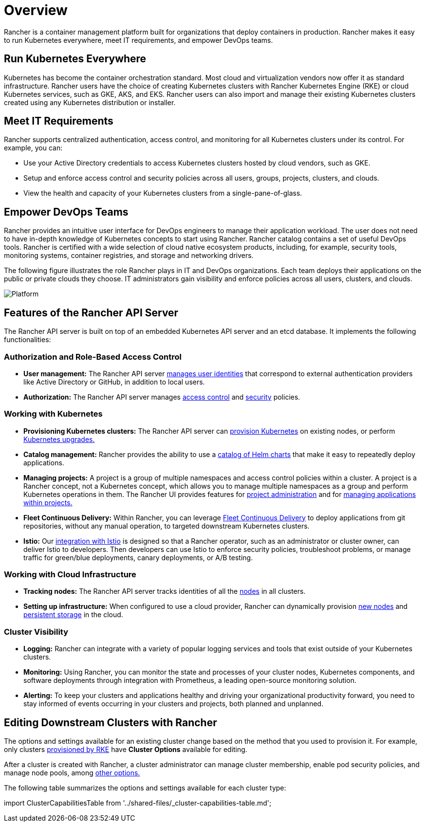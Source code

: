 = Overview

Rancher is a container management platform built for organizations that deploy containers in production. Rancher makes it easy to run Kubernetes everywhere, meet IT requirements, and empower DevOps teams.

== Run Kubernetes Everywhere

Kubernetes has become the container orchestration standard. Most cloud and virtualization vendors now offer it as standard infrastructure. Rancher users have the choice of creating Kubernetes clusters with Rancher Kubernetes Engine (RKE) or cloud Kubernetes services, such as GKE, AKS, and EKS. Rancher users can also import and manage their existing Kubernetes clusters created using any Kubernetes distribution or installer.

== Meet IT Requirements

Rancher supports centralized authentication, access control, and monitoring for all Kubernetes clusters under its control. For example, you can:

* Use your Active Directory credentials to access Kubernetes clusters hosted by cloud vendors, such as GKE.
* Setup and enforce access control and security policies across all users, groups, projects, clusters, and clouds.
* View the health and capacity of your Kubernetes clusters from a single-pane-of-glass.

== Empower DevOps Teams

Rancher provides an intuitive user interface for DevOps engineers to manage their application workload. The user does not need to have in-depth knowledge of Kubernetes concepts to start using Rancher. Rancher catalog contains a set of useful DevOps tools. Rancher is certified with a wide selection of cloud native ecosystem products, including, for example, security tools, monitoring systems, container registries, and storage and networking drivers.

The following figure illustrates the role Rancher plays in IT and DevOps organizations. Each team deploys their applications on the public or private clouds they choose. IT administrators gain visibility and enforce policies across all users, clusters, and clouds.

image::/img/platform.png[Platform]

== Features of the Rancher API Server

The Rancher API server is built on top of an embedded Kubernetes API server and an etcd database. It implements the following functionalities:

=== Authorization and Role-Based Access Control

* *User management:* The Rancher API server xref:../how-to-guides/new-user-guides/authentication-permissions-and-global-configuration/authentication-config/authentication-config.adoc[manages user identities] that correspond to external authentication providers like Active Directory or GitHub, in addition to local users.
* *Authorization:* The Rancher API server manages xref:../how-to-guides/new-user-guides/authentication-permissions-and-global-configuration/manage-role-based-access-control-rbac/manage-role-based-access-control-rbac.adoc[access control] and xref:../how-to-guides/new-user-guides/authentication-permissions-and-global-configuration/create-pod-security-policies.adoc[security] policies.

=== Working with Kubernetes

* *Provisioning Kubernetes clusters:* The Rancher API server can xref:../how-to-guides/new-user-guides/kubernetes-clusters-in-rancher-setup/kubernetes-clusters-in-rancher-setup.adoc[provision Kubernetes] on existing nodes, or perform xref:installation-and-upgrade/upgrade-and-roll-back-kubernetes.adoc[Kubernetes upgrades.]
* *Catalog management:* Rancher provides the ability to use a xref:../how-to-guides/new-user-guides/helm-charts-in-rancher/helm-charts-in-rancher.adoc[catalog of Helm charts] that make it easy to repeatedly deploy applications.
* *Managing projects:* A project is a group of multiple namespaces and access control policies within a cluster. A project is a Rancher concept, not a Kubernetes concept, which allows you to manage multiple namespaces as a group and perform Kubernetes operations in them. The Rancher UI provides features for xref:../how-to-guides/advanced-user-guides/manage-projects/manage-projects.adoc[project administration] and for xref:../how-to-guides/new-user-guides/kubernetes-resources-setup/kubernetes-resources-setup.adoc[managing applications within projects.]
* *Fleet Continuous Delivery:* Within Rancher, you can leverage xref:../integrations-in-rancher/fleet-gitops-at-scale/fleet-gitops-at-scale.adoc[Fleet Continuous Delivery] to deploy applications from git repositories, without any manual operation, to targeted downstream Kubernetes clusters.
* *Istio:* Our xref:../integrations-in-rancher/istio/istio.adoc[integration with Istio] is designed so that a Rancher operator, such as an administrator or cluster owner, can deliver Istio to developers. Then developers can use Istio to enforce security policies, troubleshoot problems, or manage traffic for green/blue deployments, canary deployments, or A/B testing.

=== Working with Cloud Infrastructure

* *Tracking nodes:* The Rancher API server tracks identities of all the xref:../how-to-guides/new-user-guides/manage-clusters/nodes-and-node-pools.adoc[nodes] in all clusters.
* *Setting up infrastructure:*  When configured to use a cloud provider, Rancher can dynamically provision xref:../how-to-guides/new-user-guides/launch-kubernetes-with-rancher/use-new-nodes-in-an-infra-provider/use-new-nodes-in-an-infra-provider.adoc[new nodes] and xref:../how-to-guides/new-user-guides/manage-clusters/create-kubernetes-persistent-storage/create-kubernetes-persistent-storage.adoc[persistent storage] in the cloud.

=== Cluster Visibility

* *Logging:* Rancher can integrate with a variety of popular logging services and tools that exist outside of your Kubernetes clusters.
* *Monitoring:* Using Rancher, you can monitor the state and processes of your cluster nodes, Kubernetes components, and software deployments through integration with Prometheus, a leading open-source monitoring solution.
* *Alerting:* To keep your clusters and applications healthy and driving your organizational productivity forward, you need to stay informed of events occurring in your clusters and projects, both planned and unplanned.

== Editing Downstream Clusters with Rancher

The options and settings available for an existing cluster change based on the method that you used to provision it. For example, only clusters xref:../how-to-guides/new-user-guides/launch-kubernetes-with-rancher/launch-kubernetes-with-rancher.adoc[provisioned by RKE] have *Cluster Options* available for editing.

After a cluster is created with Rancher, a cluster administrator can manage cluster membership, enable pod security policies, and manage node pools, among xref:../reference-guides/cluster-configuration/cluster-configuration.adoc[other options.]

The following table summarizes the options and settings available for each cluster type:

import ClusterCapabilitiesTable from '../shared-files/_cluster-capabilities-table.md';+++<ClusterCapabilitiesTable>++++++</ClusterCapabilitiesTable>+++
